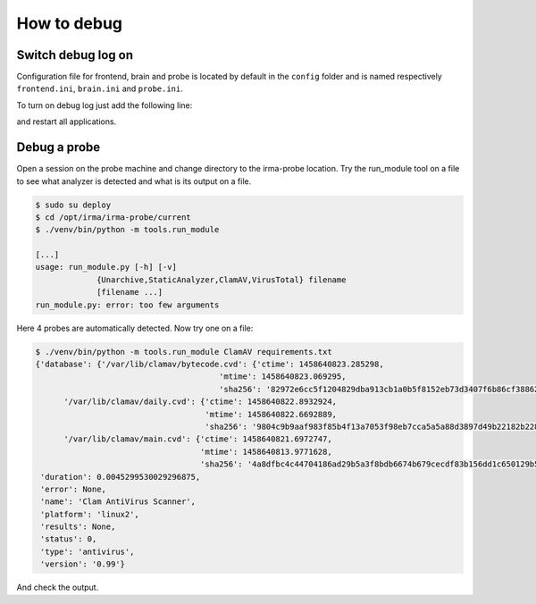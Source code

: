 How to debug
------------


Switch debug log on
+++++++++++++++++++

Configuration file for frontend, brain and probe is located by default in the ``config`` folder and
is named respectively ``frontend.ini``, ``brain.ini`` and ``probe.ini``.

To turn on debug log just add the following line:


.. code-block:: bash
   :emphasize-lines: 3

	[log]
	syslog = 0
	debug = 1

and restart all applications.


Debug a probe
+++++++++++++

Open a session on the probe machine and change directory to
the irma-probe location. Try the run_module tool on a file
to see what analyzer is detected and what is its output on a
file.


.. code-block:: bash

	$ sudo su deploy
	$ cd /opt/irma/irma-probe/current
	$ ./venv/bin/python -m tools.run_module

	[...]
	usage: run_module.py [-h] [-v]
                     {Unarchive,StaticAnalyzer,ClamAV,VirusTotal} filename
                     [filename ...]
	run_module.py: error: too few arguments


Here 4 probes are automatically detected. Now try one on a file:


.. code-block:: bash

	$ ./venv/bin/python -m tools.run_module ClamAV requirements.txt
	{'database': {'/var/lib/clamav/bytecode.cvd': {'ctime': 1458640823.285298,
                                               'mtime': 1458640823.069295,
                                               'sha256': '82972e6cc5f1204829dba913cb1a0b5f8152eb73d3407f6b86cf388626cff1a1'},
              '/var/lib/clamav/daily.cvd': {'ctime': 1458640822.8932924,
                                            'mtime': 1458640822.6692889,
                                            'sha256': '9804c9b9aaf983f85b4f13a7053f98eb7cca5a5a88d3897d49b22182b228885f'},
              '/var/lib/clamav/main.cvd': {'ctime': 1458640821.6972747,
                                           'mtime': 1458640813.9771628,
                                           'sha256': '4a8dfbc4c44704186ad29b5a3f8bdb6674b679cecdf83b156dd1c650129b56f2'}},
	 'duration': 0.0045299530029296875,
	 'error': None,
	 'name': 'Clam AntiVirus Scanner',
	 'platform': 'linux2',
	 'results': None,
	 'status': 0,
	 'type': 'antivirus',
	 'version': '0.99'}

And check the output.